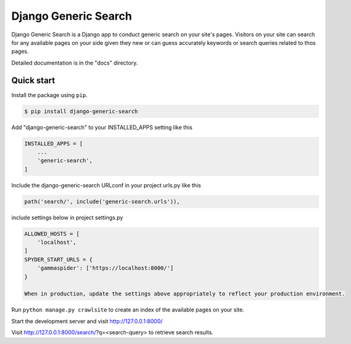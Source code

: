 =======================
Django Generic Search
=======================

Django Generic Search is a Django app to conduct generic search on your site's pages. Visitors on your site can search for any
available pages on your side given they new or can guess accurately keywords or search queries related to thos pages.

Detailed documentation is in the "docs" directory.

Quick start
-----------

Install the package using ``pip``.

.. code-block:: sh

	$ pip install django-generic-search

Add "django-generic-search" to your INSTALLED_APPS setting like this

.. code-block:: python

    INSTALLED_APPS = [
        ...
        'generic-search',
    ]

Include the django-generic-search URLconf in your project urls.py like this

.. code-block:: python

    path('search/', include('generic-search.urls')),

include settings below in project settings.py

.. code-block:: python

    ALLOWED_HOSTS = [
        'localhost',
    ]
    SPYDER_START_URLS = {
        'gammaspider': ['https://localhost:8000/']
    }

    When in production, update the settings above appropriately to reflect your production environment.

Run ``python manage.py crawlsite`` to create an index of the available pages on your site.

Start the development server and visit http://127.0.0.1:8000/

Visit http://127.0.0.1:8000/search/?q=<search-query> to retrieve search results.
